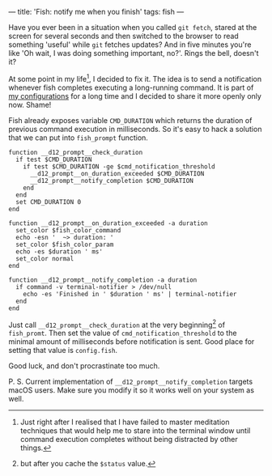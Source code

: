 ---
title: 'Fish: notify me when you finish'
tags: fish
---

#+BEGIN_EXPORT html
<div class="post-image">
<img src="/images/b98438ae-65f5-11e7-975f-0bbc94238d24.png" />
</div>
#+END_EXPORT

Have you ever been in a situation when you called =git fetch=, stared at the
screen for several seconds and then switched to the browser to read something
'useful' while =git= fetches updates? And in five minutes you're like 'Oh wait,
I was doing something important, no?'. Rings the bell, doesn't it?

At some point in my life[fn:1], I decided to fix it. The idea is to send a
notification whenever fish completes executing a long-running command. It is
part of [[https://github.com/d12frosted/environment/tree/master/fish][my configurations]] for a long time and I decided to share it more openly
only now. Shame!

Fish already exposes variable =CMD_DURATION= which returns the duration of
previous command execution in milliseconds. So it's easy to hack a solution that
we can put into =fish_prompt= function.

#+BEGIN_SRC fish
function __d12_prompt__check_duration
  if test $CMD_DURATION
    if test $CMD_DURATION -ge $cmd_notification_threshold
      __d12_prompt__on_duration_exceeded $CMD_DURATION
      __d12_prompt__notify_completion $CMD_DURATION
    end
  end
  set CMD_DURATION 0
end

function __d12_prompt__on_duration_exceeded -a duration
  set_color $fish_color_command
  echo -esn '  ~> duration: '
  set_color $fish_color_param
  echo -es $duration ' ms'
  set_color normal
end

function __d12_prompt__notify_completion -a duration
  if command -v terminal-notifier > /dev/null
    echo -es 'Finished in ' $duration ' ms' | terminal-notifier
  end
end
#+END_SRC

Just call =__d12_prompt__check_duration= at the very beginning[fn:2] of
=fish_promt=. Then set the value of =cmd_notification_threshold= to the minimal
amount of milliseconds before notification is sent. Good place for setting that
value is =config.fish=.

Good luck, and don't procrastinate too much.

P. S. Current implementation of =__d12_prompt__notify_completion= targets macOS
users. Make sure you modify it so it works well on your system as well.

[fn:1] Just right after I realised that I have failed to master meditation
       techniques that would help me to stare into the terminal window until
       command execution completes without being distracted by other things.

[fn:2] but after you cache the =$status= value.
